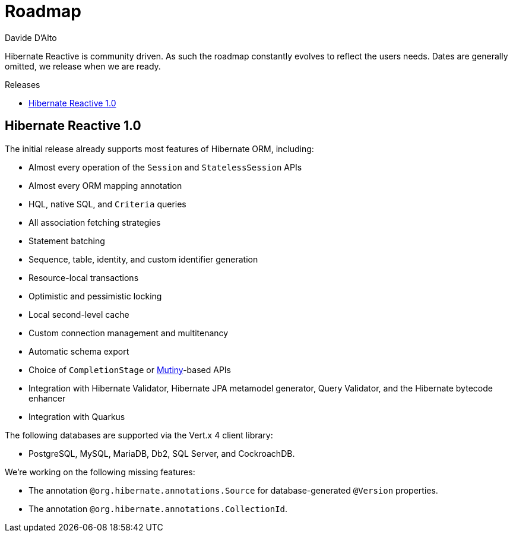 = Roadmap
Davide D'Alto
:awestruct-layout: project-roadmap
:awestruct-project: reactive
:toc:
:toc-placement: preamble
:toc-title: Releases

Hibernate Reactive is community driven.
As such the roadmap constantly evolves to reflect the users needs.
Dates are generally omitted, we release when we are ready.

== Hibernate Reactive 1.0

The initial release already supports most features of Hibernate ORM,
including:

* Almost every operation of the `Session` and `StatelessSession` APIs
* Almost every ORM mapping annotation
* HQL, native SQL, and `Criteria` queries
* All association fetching strategies
* Statement batching
* Sequence, table, identity, and custom identifier generation
* Resource-local transactions
* Optimistic and pessimistic locking
* Local second-level cache
* Custom connection management and multitenancy
* Automatic schema export
* Choice of `CompletionStage` or link:https://smallrye.io/smallrye-mutiny/[Mutiny]-based APIs
* Integration with Hibernate Validator, Hibernate JPA metamodel generator, Query Validator,
  and the Hibernate bytecode enhancer
* Integration with Quarkus

The following databases are supported via the Vert.x 4 client library:

* PostgreSQL, MySQL, MariaDB, Db2, SQL Server, and CockroachDB.

We're working on the following missing features:

* The annotation `@org.hibernate.annotations.Source` for database-generated
  `@Version` properties.
* The annotation `@org.hibernate.annotations.CollectionId`.
